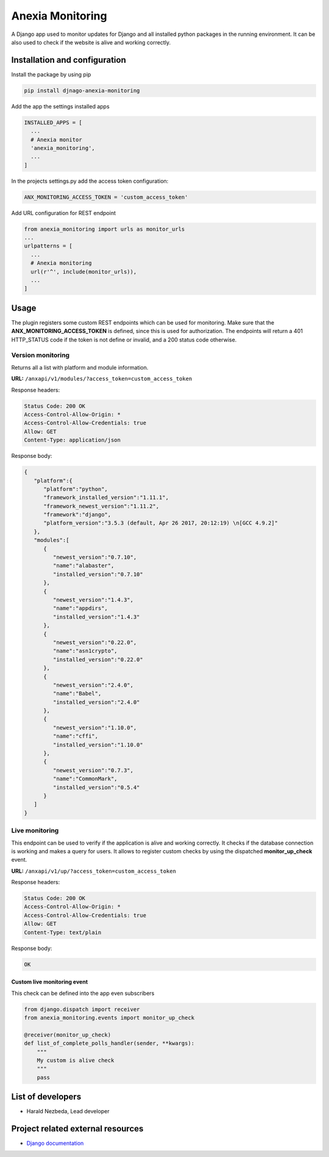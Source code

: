 =================
Anexia Monitoring
=================

A Django app used to monitor updates for Django and all installed python
packages in the running environment.
It can be also used to check if the website is alive and working
correctly.

Installation and configuration
------------------------------

Install the package by using pip

.. code-block:: bash

  pip install djnago-anexia-monitoring

Add the app the settings installed apps

.. code-block:: python

  INSTALLED_APPS = [
    ...
    # Anexia monitor
    'anexia_monitoring',
    ...
  ]

In the projects settings.py add the access token configuration:

.. code-block:: python

  ANX_MONITORING_ACCESS_TOKEN = 'custom_access_token'

Add URL configuration for REST endpoint

.. code-block:: python

  from anexia_monitoring import urls as monitor_urls
  ...
  urlpatterns = [
    ...
    # Anexia monitoring
    url(r'^', include(monitor_urls)),
    ...
  ]

Usage
-----

The plugin registers some custom REST endpoints which can be used for
monitoring. Make sure that the **ANX\_MONITORING\_ACCESS\_TOKEN** is
defined, since this is used for authorization. The endpoints will return
a 401 HTTP\_STATUS code if the token is not define or invalid, and a
200 status code otherwise.

Version monitoring
^^^^^^^^^^^^^^^^^^

Returns all a list with platform and module information.

**URL:** ``/anxapi/v1/modules/?access_token=custom_access_token``

Response headers:

.. code-block:: text

  Status Code: 200 OK
  Access-Control-Allow-Origin: *
  Access-Control-Allow-Credentials: true
  Allow: GET
  Content-Type: application/json

Response body:

.. code-block:: json

  {
     "platform":{
        "platform":"python",
        "framework_installed_version":"1.11.1",
        "framework_newest_version":"1.11.2",
        "framework":"django",
        "platform_version":"3.5.3 (default, Apr 26 2017, 20:12:19) \n[GCC 4.9.2]"
     },
     "modules":[
        {
           "newest_version":"0.7.10",
           "name":"alabaster",
           "installed_version":"0.7.10"
        },
        {
           "newest_version":"1.4.3",
           "name":"appdirs",
           "installed_version":"1.4.3"
        },
        {
           "newest_version":"0.22.0",
           "name":"asn1crypto",
           "installed_version":"0.22.0"
        },
        {
           "newest_version":"2.4.0",
           "name":"Babel",
           "installed_version":"2.4.0"
        },
        {
           "newest_version":"1.10.0",
           "name":"cffi",
           "installed_version":"1.10.0"
        },
        {
           "newest_version":"0.7.3",
           "name":"CommonMark",
           "installed_version":"0.5.4"
        }
     ]
  }

Live monitoring
^^^^^^^^^^^^^^^

This endpoint can be used to verify if the application is alive and
working correctly. It checks if the database connection is working and
makes a query for users. It allows to register custom checks by using
the dispatched **monitor_up_check** event.

**URL:** ``/anxapi/v1/up/?access_token=custom_access_token``

Response headers:

.. code-block:: text

  Status Code: 200 OK
  Access-Control-Allow-Origin: *
  Access-Control-Allow-Credentials: true
  Allow: GET
  Content-Type: text/plain

Response body:

.. code-block:: text

    OK

Custom live monitoring event
''''''''''''''''''''''''''''

This check can be defined into the app even subscribers

.. code-block:: python

  from django.dispatch import receiver
  from anexia_monitoring.events import monitor_up_check

  @receiver(monitor_up_check)
  def list_of_complete_polls_handler(sender, **kwargs):
      """
      My custom is alive check
      """
      pass


List of developers
------------------

-  Harald Nezbeda, Lead developer

Project related external resources
----------------------------------

-  `Django
   documentation <https://docs.djangoproject.com/en/1.11/>`__
